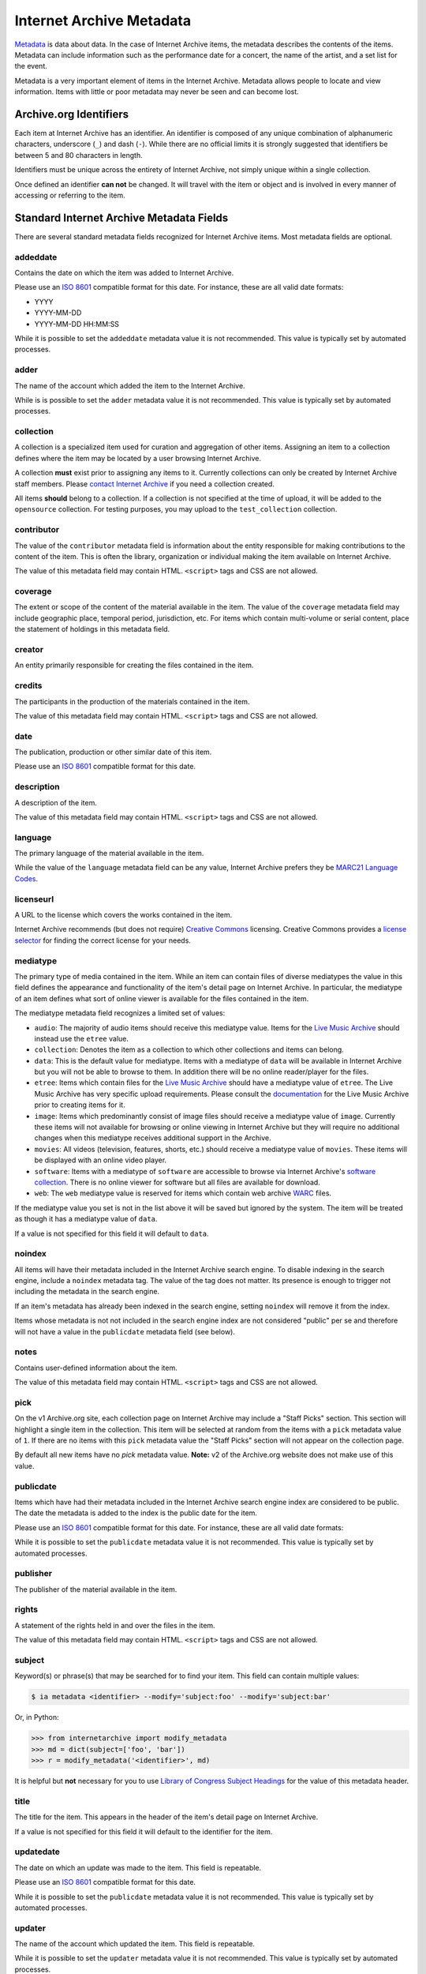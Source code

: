 Internet Archive Metadata
=========================

`Metadata <https://en.wikipedia.org/wiki/Metadata>`_ is data about data.
In the case of Internet Archive items, the metadata describes the contents of the items.
Metadata can include information such as the performance date for a concert, the name of the artist, and a set list for the event.

Metadata is a very important element of items in the Internet Archive.
Metadata allows people to locate and view information.
Items with little or poor metadata may never be seen and can become lost.


Archive.org Identifiers
-----------------------

Each item at Internet Archive has an identifier. An identifier is composed of any unique combination of alphanumeric characters, underscore (``_``) and dash (``-``). While there are no official limits it is strongly suggested that identifiers be between 5 and 80 characters in length.

Identifiers must be unique across the entirety of Internet Archive, not simply unique within a single collection.

Once defined an identifier **can not** be changed. It will travel with the item or object and is involved in every manner of accessing or referring to the item.


Standard Internet Archive Metadata Fields
-----------------------------------------

There are several standard metadata fields recognized for Internet Archive items.
Most metadata fields are optional.

addeddate
^^^^^^^^^

Contains the date on which the item was added to Internet Archive.

Please use an `ISO 8601 <https://en.wikipedia.org/wiki/ISO_8601>`_ compatible format for this date.
For instance, these are all valid date formats:

- YYYY
- YYYY-MM-DD
- YYYY-MM-DD HH:MM:SS

While it is possible to set the ``addeddate`` metadata value it is not recommended.
This value is typically set by automated processes.

adder
^^^^^

The name of the account which added the item to the Internet Archive.

While is is possible to set the ``adder`` metadata value it is not recommended.
This value is typically set by automated processes.

collection
^^^^^^^^^^

A collection is a specialized item used for curation and aggregation of other items.
Assigning an item to a collection defines where the item may be located by a user browsing Internet Archive.

A collection **must** exist prior to assigning any items to it.
Currently collections can only be created by Internet Archive staff members.
Please `contact Internet Archive <mailto:info@archive.org?subject=[Collection Creation Request]>`_ if you need a collection created.

All items **should** belong to a collection.
If a collection is not specified at the time of upload, it will be added to the ``opensource`` collection.
For testing purposes, you may upload to the ``test_collection`` collection.

contributor
^^^^^^^^^^^

The value of the ``contributor`` metadata field is information about the entity responsible for making contributions to the content of the item.
This is often the library, organization or individual making the item available on Internet Archive.

The value of this metadata field may contain HTML. ``<script>`` tags and CSS are not allowed.

coverage
^^^^^^^^

The extent or scope of the content of the material available in the item.
The value of the ``coverage`` metadata field may include geographic place, temporal period, jurisdiction, etc.
For items which contain multi-volume or serial content, place the statement of holdings in this metadata field.

creator
^^^^^^^

An entity primarily responsible for creating the files contained in the item.

credits
^^^^^^^

The participants in the production of the materials contained in the item.

The value of this metadata field may contain HTML. ``<script>`` tags and CSS are not allowed.

date
^^^^

The publication, production or other similar date of this item. 

Please use an `ISO 8601 <https://en.wikipedia.org/wiki/ISO_8601>`_ compatible format for this date.

description
^^^^^^^^^^^

A description of the item.

The value of this metadata field may contain HTML. ``<script>`` tags and CSS are not allowed.

language
^^^^^^^^

The primary language of the material available in the item.

While the value of the ``language`` metadata field can be any value, Internet Archive prefers they be `MARC21 Language Codes <https://www.loc.gov/marc/languages/language_name.html>`_.

licenseurl
^^^^^^^^^^

A URL to the license which covers the works contained in the item.

Internet Archive recommends (but does not require) `Creative Commons <https://creativecommons.org>`_ licensing.
Creative Commons provides a `license selector <https://creativecommons.org/choose/?partner=ia&exit_url=http%3A%2F%2Fwww.archive.org%2Fservices%2Flicense-chooser.php%3Flicense_url%3D%5Blicense_url%5D%26license_name%3D%5Blicense_name%5D%26license_image%3D%5Blicense_button%5D%26deed_url%3D%5Bdeed_url%5D&jurisdiction_choose=1>`_ for finding the correct license for your needs.

mediatype
^^^^^^^^^

The primary type of media contained in the item.
While an item can contain files of diverse mediatypes the value in this field defines the appearance and functionality of the item's detail page on Internet Archive.
In particular, the mediatype of an item defines what sort of online viewer is available for the files contained in the item.

The mediatype metadata field recognizes a limited set of values:

- ``audio``: The majority of audio items should receive this mediatype value.
  Items for the `Live Music Archive <https://www.archive.org/details/etree>`_ should instead use the ``etree`` value.
- ``collection``: Denotes the item as a collection to which other collections and items can belong. 
- ``data``: This is the default value for mediatype.
  Items with a mediatype of ``data`` will be available in Internet Archive but you will not be able to browse to them.
  In addition there will be no online reader/player for the files.
- ``etree``: Items which contain files for the `Live Music Archive <https://www.archive.org/details/etree>`_ should have a mediatype value of ``etree``.
  The Live Music Archive has very specific upload requirements.
  Please consult the `documentation <https://www.archive.org/about/faqs.php#Live_Music_Archive>`_ for the Live Music Archive prior to creating items for it.
- ``image``: Items which predominantly consist of image files should receive a mediatype value of ``image``.
  Currently these items will not available for browsing or online viewing in Internet Archive but they will require no additional changes when this mediatype receives additional support in the Archive.
- ``movies``: All videos (television, features, shorts, etc.) should receive a mediatype value of ``movies``.
  These items will be displayed with an online video player.
- ``software``: Items with a mediatype of ``software`` are accessible to browse via Internet Archive's `software collection <http://www.archive.org/details/software>`_.
  There is no online viewer for software but all files are available for download.
- ``web``: The ``web`` mediatype value is reserved for items which contain web archive `WARC <http://www.digitalpreservation.gov/formats/fdd/fdd000236.shtml>`_ files.

If the mediatype value you set is not in the list above it will be saved but ignored by the system. The item will be treated as though it has a mediatype value of ``data``.

If a value is not specified for this field it will default to ``data``.

noindex
^^^^^^^

All items will have their metadata included in the Internet Archive search engine.
To disable indexing in the search engine, include a ``noindex`` metadata tag.
The value of the tag does not matter.
Its presence is enough to trigger not including the metadata in the search engine.

If an item's metadata has already been indexed in the search engine, setting ``noindex`` will remove it from the index.

Items whose metadata is not not included in the search engine index are not considered "public" per se and therefore will not have a value in the ``publicdate`` metadata field (see below).

notes
^^^^^

Contains user-defined information about the item.

The value of this metadata field may contain HTML. ``<script>`` tags and CSS are not allowed.

pick
^^^^

On the v1 Archive.org site, each collection page on Internet Archive may include a "Staff Picks" section.
This section will highlight a single item in the collection.
This item will be selected at random from the items with a ``pick`` metadata value of ``1``.
If there are no items with this ``pick`` metadata value the "Staff Picks" section will not appear on the collection page.

By default all new items have no `pick` metadata value.
**Note:** v2 of the Archive.org website does not make use of this value.

publicdate
^^^^^^^^^^

Items which have had their metadata included in the Internet Archive search engine index are considered to be public.
The date the metadata is added to the index is the public date for the item.

Please use an `ISO 8601 <https://en.wikipedia.org/wiki/ISO_8601>`_ compatible format for this date.
For instance, these are all valid date formats:

While it is possible to set the ``publicdate`` metadata value it is not recommended.
This value is typically set by automated processes.

publisher
^^^^^^^^^

The publisher of the material available in the item.

rights
^^^^^^

A statement of the rights held in and over the files in the item.

The value of this metadata field may contain HTML. ``<script>`` tags and CSS are not allowed.

subject
^^^^^^^

Keyword(s) or phrase(s) that may be searched for to find your item.
This field can contain multiple values:

.. code:: bash

    $ ia metadata <identifier> --modify='subject:foo' --modify='subject:bar'

Or, in Python:

.. code:: python

    >>> from internetarchive import modify_metadata
    >>> md = dict(subject=['foo', 'bar'])
    >>> r = modify_metadata('<identifier>', md)

It is helpful but **not** necessary for you to use `Library of Congress Subject Headings <http://id.loc.gov/authorities/subjects.html>`_ for the value of this metadata header.

title
^^^^^

The title for the item.
This appears in the header of the item's detail page on Internet Archive.

If a value is not specified for this field it will default to the identifier for the item.

updatedate
^^^^^^^^^^

The date on which an update was made to the item.
This field is repeatable.

Please use an `ISO 8601 <http://en.wikipedia.org/wiki/ISO_8601>`_ compatible format for this date.

While it is possible to set the ``publicdate`` metadata value it is not recommended.
This value is typically set by automated processes.

updater
^^^^^^^

The name of the account which updated the item.
This field is repeatable.

While it is possible to set the ``updater`` metadata value it is not recommended.
This value is typically set by automated processes.

uploader
^^^^^^^^

The name of the account which uploaded the file(s) to the item.

The uploader has ownership over the item and is allowed to maintain it.

This value is set by automated processes.


Custom Metadata Fields
----------------------

Internet Archive strives to be metadata agnostic, enabling users to define the metadata format which best suits the needs of their material.
In addition to the standard metadata fields listed above you may also define as many custom metadata fields as you require.
These metadata fields can be defined ad hoc at item creation or metadata editing time and do not have to be defined in advance.
